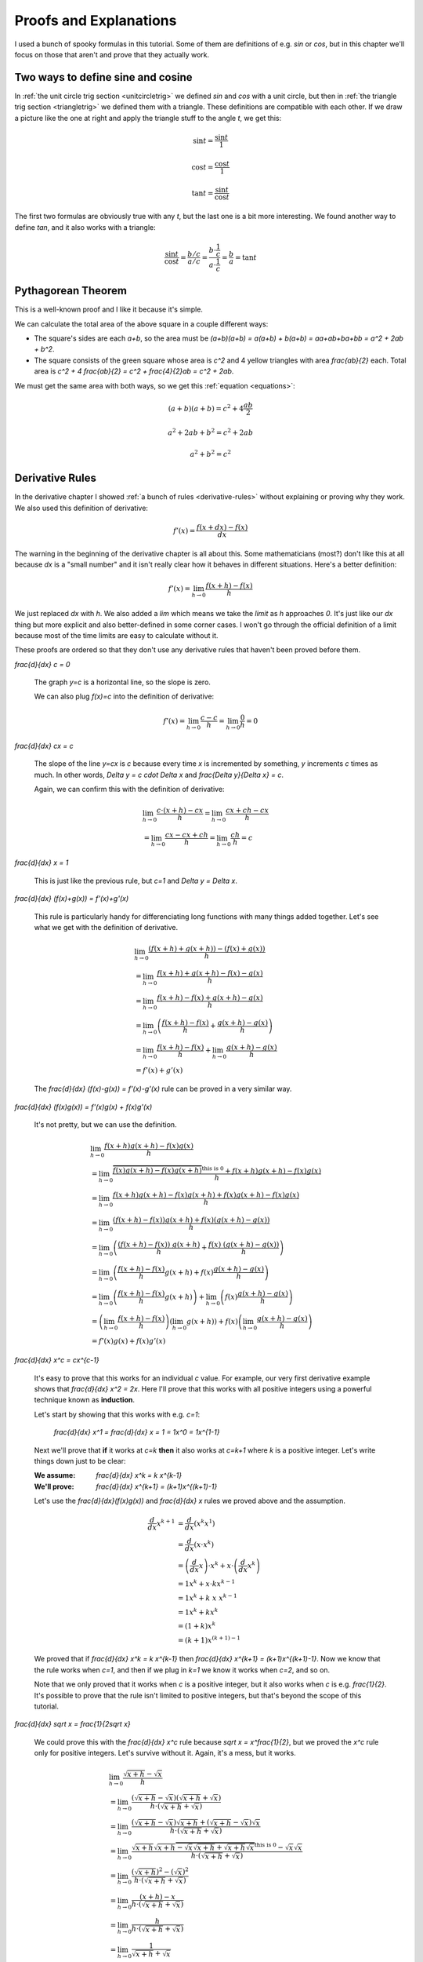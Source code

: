 Proofs and Explanations
=======================

I used a bunch of spooky formulas in this tutorial. Some of them are
definitions of e.g. `\sin` or `\cos`, but in this chapter we'll focus on those
that aren't and prove that they actually work.


.. _unitcircle-triangle-compat:

Two ways to define sine and cosine
~~~~~~~~~~~~~~~~~~~~~~~~~~~~~~~~~~

.. asymptote::
   :align: right

   size(11cm);

   real t = pi/3;          // 60°
   real tradius = 0.2;     // radius of t's arc thingy
   real axisloc = 1.1;     // x axis goes from -axisloc to +axisloc, y axis similarly

   draw(unitcircle);
   fill((0,0)--(cos(t),0)--(cos(t),sin(t))--cycle, yellow);
   draw((0,0)--(cos(t),0), L="$\cos t$");
   draw((cos(t),0)--(cos(t),sin(t)), L="$\sin t$");
   draw((cos(t),sin(t))--(0,0), L="1");

   draw(arc((0,0), 0.2, 0, degrees(t)), L="$t$");

   draw((-axisloc,0)--(axisloc,0));
   draw((0,-axisloc)--(0,axisloc));

In :ref:`the unit circle trig section <unitcircletrig>` we defined `\sin` and
`\cos` with a unit circle, but then in
:ref:`the triangle trig section <triangletrig>` we defined them with a
triangle. These definitions are compatible with each other. If we draw a
picture like the one at right and apply the triangle stuff to the angle `t`, we
get this:

.. this is one chunk of math for alignment reasons

.. math::
   \sin t = \frac{\sin t}{1}

   \cos t = \frac{\cos t}{1}

   \tan t = \frac{\sin t}{\cos t}

.. asymptote::
   :align: right

   import abctriangle;

   real t = atan2(C.y, C.x);
   draw(arc((0,0), 1, 0, degrees(t)), L="$t$");

The first two formulas are obviously true with any `t`, but the last one is a
bit more interesting. We found another way to define `\tan`, and it
also works with a triangle:

.. math::
   \frac{\sin t}{\cos t} = \frac{b/c}{a/c}
   = \frac{b \cdot \frac 1 c}{a \cdot \frac 1 c} = \frac b a = \tan t


.. _pythagoras-proof:

Pythagorean Theorem
~~~~~~~~~~~~~~~~~~~

This is a well-known proof and I like it because it's simple.

.. asymptote::

   size(9cm);

   real a = 0.7;
   real b = 1-a;       // total width is 1

   // corners:
   // green square     everything
   pair A = (0,a),     A2 = (0,1);
   pair B = (a,1),     B2 = (1,1);
   pair C = (1,b),     C2 = (1,0);
   pair D = (b,0),     D2 = (0,0);

   fill(A2--B2--C2--D2--cycle, yellow);
   fill(A--B--C--D--cycle, heavygreen);

   draw(A--B, L="$c$");
   draw(B--C, L="$c$");
   draw(C--D, L="$c$");
   draw(D--A, L="$c$");

   draw(A2--A, L="$b$");
   draw(B2--B, L="$b$");
   draw(C2--C, L="$b$");
   draw(D2--D, L="$b$");
   draw(A--D2, L="$a$");
   draw(D--C2, L="$a$");
   draw(C--B2, L="$a$");
   draw(B--A2, L="$a$");

We can calculate the total area of the above square in a couple different ways:

- The square's sides are each `a+b`, so the area must be
  `(a+b)(a+b) = a(a+b) + b(a+b) = aa+ab+ba+bb = a^2 + 2ab + b^2`.
- The square consists of the green square whose area is `c^2` and 4 yellow
  triangles with area `\frac{ab}{2}` each. Total area is
  `c^2 + 4 \frac{ab}{2} = c^2 + \frac{4}{2}ab = c^2 + 2ab`.

We must get the same area with both ways, so we get this
:ref:`equation <equations>`:

.. math:: (a+b)(a+b) = c^2 + 4\frac{ab}{2}
.. math:: a^2 + 2ab + b^2 = c^2 + 2ab
.. math:: a^2 + b^2 = c^2


Derivative Rules
~~~~~~~~~~~~~~~~

In the derivative chapter I showed :ref:`a bunch of rules <derivative-rules>`
without explaining or proving why they work. We also used this definition of
derivative:

.. math:: f'(x) = \frac{f(x+dx)-f(x)}{dx}

The warning in the beginning of the derivative chapter is all about this. Some
mathematicians (most?) don't like this at all because `dx` is a "small number"
and it isn't really clear how it behaves in different situations. Here's a
better definition:

.. math:: f'(x) = \lim_{h \to 0} \frac{f(x+h)-f(x)}{h}

We just replaced `dx` with `h`. We also added a `\lim` which means we take the
*limit* as `h` approaches `0`. It's just like our `dx` thing but more explicit
and also better-defined in some corner cases. I won't go through the official
definition of a limit because most of the time limits are easy to calculate
without it.

These proofs are ordered so that they don't use any derivative rules that
haven't been proved before them.

.. asymptote::
   :align: right

   size(7cm);
   real xmin = -2;
   real xmax = 3;
   real c = 3;
   axises(xmin,xmax,-1,6);

   draw((xmin,c)--(0,c), blue);
   draw((0,c)--(xmax,c), blue, L="$y=c$");
   draw(brace((-1,0),(-1,c)), L="$c$", align=W);

`\frac{d}{dx} c = 0`

   The graph `y=c` is a horizontal line, so the slope is zero.

   We can also plug `f(x)=c` into the definition of derivative:

   .. math:: f'(x) = \lim_{h\to0} \frac{c - c}{h} = \lim_{h\to0} \frac{0}{h} = 0

.. asymptote::
   :align: right

   size(9cm);
   real xmax = 5;
   real c = 2;
   //grid(-1,xmax,-1*c,xmax*c);
   axises(-1,xmax,-1*c,xmax*c);

   draw((-1,-1*c)--(xmax,xmax*c), blue,
        L=rotate(degrees(atan(c)))*Label("$y=cx$"), align=NW);
   draw((1,c)--(3,c), smalldashes, L="$\Delta x$");
   draw((3,c)--(3,3c), smalldashes, L="$\Delta y$");

`\frac{d}{dx} cx = c`

   The slope of the line `y=cx` is `c` because every time `x` is incremented by
   something, `y` increments `c` times as much. In other words,
   `\Delta y = c \cdot \Delta x` and `\frac{\Delta y}{\Delta x} = c`.

   Again, we can confirm this with the definition of derivative:

   .. math::
      & \lim_{h\to0} \frac{c\cdot(x+h)-cx}{h} = \lim_{h\to0} \frac{cx+ch-cx}{h} \\
      &= \lim_{h\to0} \frac{cx-cx+ch}{h} = \lim_{h\to0} \frac{ch}{h} = c

.. asymptote::
   :align: right

   size(6cm);
   real xmax = 7;
   real ymax = 6;
   grid(-1,xmax,-1,ymax);
   axises(-1,xmax,-1,ymax);
   draw((-1,-1)--(ymax,ymax), blue, L=rotate(45)*Label("$y=x$"), align=NW);
   draw((2,2)--(5,2), smalldashes, L="$\Delta x$");
   draw((5,2)--(5,5), smalldashes, L="$\Delta y$");

`\frac{d}{dx} x = 1`

   This is just like the previous rule, but `c=1` and `\Delta y = \Delta x`.

`\frac{d}{dx} (f(x)+g(x)) = f'(x)+g'(x)`

   This rule is particularly handy for differenciating long functions with many
   things added together. Let's see what we get with the definition of
   derivative.

   .. math::
      & \lim_{h\to0} \frac{(f(x+h)+g(x+h))-(f(x)+g(x))}{h} \\
      &= \lim_{h\to0} \frac{f(x+h)+g(x+h)-f(x)-g(x)}{h} \\
      &= \lim_{h\to0} \frac{f(x+h)-f(x)+g(x+h)-g(x)}{h} \\
      &= \lim_{h\to0} \left(\frac{f(x+h)-f(x)}{h} + \frac{g(x+h)-g(x)}{h}\right) \\
      &= \lim_{h\to0} \frac{f(x+h)-f(x)}{h} + \lim_{h\to0} \frac{g(x+h)-g(x)}{h} \\
      &= f'(x) + g'(x)

   The `\frac{d}{dx} (f(x)-g(x)) = f'(x)-g'(x)` rule can be proved in a very
   similar way.

`\frac{d}{dx} (f(x)g(x)) = f'(x)g(x) + f(x)g'(x)`

   It's not pretty, but we can use the definition.

   .. math::
      & \lim_{h\to0} \frac{f(x+h)g(x+h)-f(x)g(x)}{h} \\
      &= \lim_{h\to0} \frac{\overbrace{f(x)g(x+h)-f(x)g(x+h)}^\text{this is 0}
                            +f(x+h)g(x+h)-f(x)g(x)}{h} \\
      &= \lim_{h\to0} \frac{f(x+h)g(x+h)-f(x)g(x+h)+f(x)g(x+h)-f(x)g(x)}{h} \\
      &= \lim_{h\to0} \frac{(f(x+h)-f(x))g(x+h)+f(x)(g(x+h)-g(x))}{h} \\
      &= \lim_{h\to0} \left(
            \frac{(f(x+h)-f(x))\ g(x+h)}{h} + \frac{f(x)\ (g(x+h)-g(x))}{h}
         \right) \\
      &= \lim_{h\to0} \left(
         \frac{f(x+h)-f(x)}{h}g(x+h) + f(x)\frac{g(x+h)-g(x)}{h}
      \right) \\
      &= \lim_{h\to0} \left(\frac{f(x+h)-f(x)}{h}g(x+h)\right)
            + \lim_{h\to0}\left(f(x)\frac{g(x+h)-g(x)}{h}\right) \\
      &= \left(\lim_{h\to0}\frac{f(x+h)-f(x)}{h}\right)
        \left(\lim_{h\to0}g(x+h)\right)
        + f(x) \left(\lim_{h\to0}\frac{g(x+h)-g(x)}{h}\right) \\
      &= f'(x)g(x) + f(x)g'(x)

`\frac{d}{dx} x^c = c\ x^{c-1}`

   It's easy to prove that this works for an individual `c` value. For example,
   our very first derivative example shows that `\frac{d}{dx} x^2 = 2x`. Here
   I'll prove that this works with all positive integers using a powerful
   technique known as **induction**.

   Let's start by showing that this works with e.g. `c=1`:

      `\frac{d}{dx} x^1 = \frac{d}{dx} x = 1 = 1x^0 = 1x^{1-1}`

   Next we'll prove that **if** it works at `c=k` **then** it also works at
   `c=k+1` where `k` is a positive integer. Let's write things down just to be
   clear:

   :We assume: `\frac{d}{dx} x^k = k x^{k-1}`
   :We'll prove: `\frac{d}{dx} x^{k+1} = (k+1)x^{(k+1)-1}`

   Let's use the `\frac{d}{dx}(f(x)g(x))` and `\frac{d}{dx} x` rules we
   proved above and the assumption.

   .. math::
      \frac{d}{dx} x^{k+1}
      &= \frac{d}{dx} (x^k x^1) \\
      &= \frac{d}{dx} (x \cdot x^k) \\
      &= \left(\frac{d}{dx} x\right) \cdot x^k + x \cdot \left(\frac{d}{dx} x^k\right) \\
      &= 1x^k + x \cdot k x^{k-1} \\
      &= 1x^k + k\ x\ x^{k-1} \\
      &= 1x^k + kx^k \\
      &= (1+k)x^k \\
      &= (k+1)x^{(k+1)-1}

   We proved that if `\frac{d}{dx} x^k = k x^{k-1}` then
   `\frac{d}{dx} x^{k+1} = (k+1)x^{(k+1)-1}`. Now we know that the rule works
   when `c=1`, and then if we plug in `k=1` we know it works when `c=2`, and so
   on.

   .. asymptote::

      size(15cm);

      for (real c = 1; ; c+=1) {
         if (c == 4) {
            label("...", (c,-0.2));
            break;
         }
         label("$c="+(string)c+"$", (c,-0.2));
         draw((c+0.1,0)..(c+0.5,0.2)..(c+0.9,0), arrow=Arrow(size=5mm),
              L="$k="+(string)c+"$", align=N);
      }

   Note that we only proved that it works when `c` is a positive integer, but
   it also works when `c` is e.g. `\frac{1}{2}`. It's possible to prove that
   the rule isn't limited to positive integers, but that's beyond the scope of
   this tutorial.

`\frac{d}{dx} \sqrt x = \frac{1}{2\ \sqrt x}`

   We could prove this with the `\frac{d}{dx} x^c` rule because
   `\sqrt x = x^\frac{1}{2}`, but we proved the `x^c` rule only for positive
   integers. Let's survive without it. Again, it's a mess, but it works.

   .. math::

      & \lim_{h\to0} \frac{\sqrt{x+h}-\sqrt x}{h} \\
      &= \lim_{h\to0} \frac{(\sqrt{x+h}-\sqrt x)(\sqrt{x+h}+\sqrt x)}{
                            h \cdot (\sqrt{x+h} + \sqrt x)} \\
      &= \lim_{h\to0} \frac{(\sqrt{x+h}-\sqrt x)\sqrt{x+h}
            +(\sqrt{x+h}-\sqrt x)\sqrt x}{h \cdot (\sqrt{x+h} + \sqrt x)} \\
      &= \lim_{h\to0} \frac{\sqrt{x+h}\sqrt{x+h}
         \overbrace{-\sqrt x\sqrt{x+h}+\sqrt{x+h}\sqrt x}^\text{this is 0}
         - \sqrt x\sqrt x}{h \cdot (\sqrt{x+h} + \sqrt x)} \\
      &= \lim_{h\to0} \frac{\left(\sqrt{x+h}\right)^2 - \left(\sqrt x\right)^2}{
                            h \cdot (\sqrt{x+h} + \sqrt x)} \\
      &= \lim_{h\to0} \frac{(x+h)-x}{h\cdot(\sqrt{x+h} + \sqrt x)} \\
      &= \lim_{h\to0} \frac{h}{h\cdot(\sqrt{x+h} + \sqrt x)} \\
      &= \lim_{h\to0} \frac{1}{\sqrt{x+h} + \sqrt x} \\
      &= \frac{1}{\sqrt x + \sqrt x} \\
      &= \frac{1}{2\ \sqrt x}
